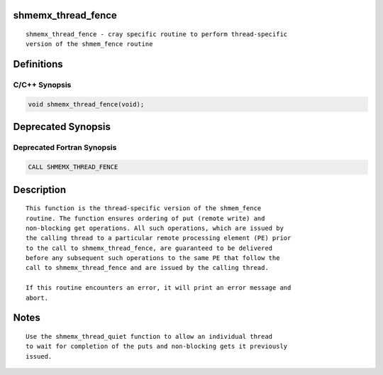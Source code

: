 shmemx_thread_fence
===================

::

   shmemx_thread_fence - cray specific routine to perform thread-specific
   version of the shmem_fence routine

Definitions
===========

C/C++ Synopsis
--------------

.. code:: bash

   void shmemx_thread_fence(void);

Deprecated Synopsis
===================

Deprecated Fortran Synopsis
---------------------------

.. code:: bash

   CALL SHMEMX_THREAD_FENCE

Description
===========

::

   This function is the thread-specific version of the shmem_fence
   routine. The function ensures ordering of put (remote write) and
   non-blocking get operations. All such operations, which are issued by
   the calling thread to a particular remote processing element (PE) prior
   to the call to shmemx_thread_fence, are guaranteed to be delivered
   before any subsequent such operations to the same PE that follow the
   call to shmemx_thread_fence and are issued by the calling thread.

   If this routine encounters an error, it will print an error message and
   abort.

Notes
=====

::

   Use the shmemx_thread_quiet function to allow an individual thread
   to wait for completion of the puts and non-blocking gets it previously
   issued.
